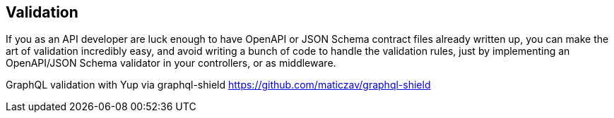 == Validation

If you as an API developer are luck enough to have OpenAPI or JSON Schema
contract files already written up, you can make the art of validation incredibly
easy, and avoid writing a bunch of code to handle the validation rules, just by
implementing an OpenAPI/JSON Schema validator in your controllers, or as
middleware.

GraphQL validation with Yup via graphql-shield
https://github.com/maticzav/graphql-shield
